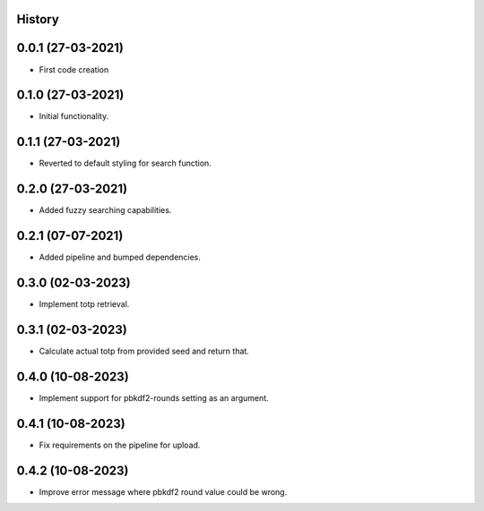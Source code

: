 .. :changelog:

History
-------

0.0.1 (27-03-2021)
---------------------

* First code creation


0.1.0 (27-03-2021)
------------------

* Initial functionality.


0.1.1 (27-03-2021)
------------------

* Reverted to default styling for search function.


0.2.0 (27-03-2021)
------------------

* Added fuzzy searching capabilities.


0.2.1 (07-07-2021)
------------------

* Added pipeline and bumped dependencies.


0.3.0 (02-03-2023)
------------------

* Implement totp retrieval.


0.3.1 (02-03-2023)
------------------

* Calculate actual totp from provided seed and return that.


0.4.0 (10-08-2023)
------------------

* Implement support for pbkdf2-rounds setting as an argument.


0.4.1 (10-08-2023)
------------------

* Fix requirements on the pipeline for upload.


0.4.2 (10-08-2023)
------------------

* Improve error message where pbkdf2 round value could be wrong.
